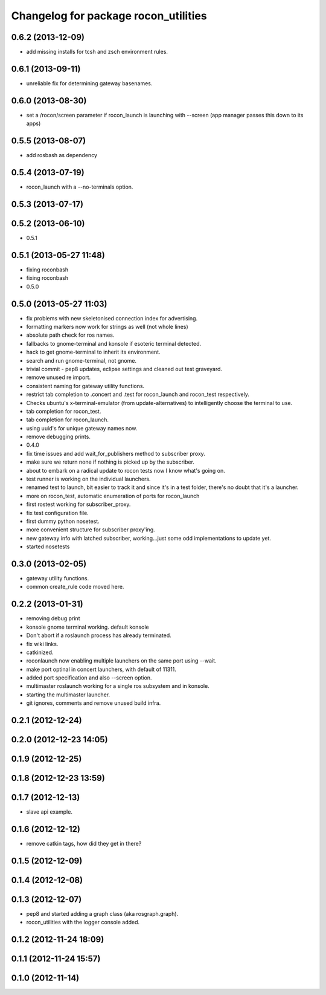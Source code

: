^^^^^^^^^^^^^^^^^^^^^^^^^^^^^^^^^^^^^
Changelog for package rocon_utilities
^^^^^^^^^^^^^^^^^^^^^^^^^^^^^^^^^^^^^

0.6.2 (2013-12-09)
------------------
* add missing installs for tcsh and zsch environment rules.

0.6.1 (2013-09-11)
------------------
* unreliable fix for determining gateway basenames.

0.6.0 (2013-08-30)
------------------
* set a /rocon/screen parameter if rocon_launch is launching with --screen (app manager passes this down to its apps)

0.5.5 (2013-08-07)
------------------
* add rosbash as dependency

0.5.4 (2013-07-19)
------------------
* rocon_launch with a --no-terminals option.

0.5.3 (2013-07-17)
------------------

0.5.2 (2013-06-10)
------------------
* 0.5.1

0.5.1 (2013-05-27 11:48)
------------------------
* fixing roconbash
* fixing roconbash
* 0.5.0

0.5.0 (2013-05-27 11:03)
------------------------
* fix problems with new skeletonised connection index for advertising.
* formatting markers now work for strings as well (not whole lines)
* absolute path check for ros names.
* fallbacks to gnome-terminal and konsole if esoteric terminal detected.
* hack to get gnome-terminal to inherit its environment.
* search and run gnome-terminal, not gnome.
* trivial commit - pep8 updates, eclipse settings and cleaned out test graveyard.
* remove unused re import.
* consistent naming for gateway utility functions.
* restrict tab completion to .concert and .test for rocon_launch and
  rocon_test respectively.
* Checks ubuntu's x-terminal-emulator (from update-alternatives) to
  intelligently choose the terminal to use.
* tab completion for rocon_test.
* tab completion for rocon_launch.
* using uuid's for unique gateway names now.
* remove debugging prints.
* 0.4.0
* fix time issues and add wait_for_publishers method to subscriber proxy.
* make sure we return none if nothing is picked up by the subscriber.
* about to embark on a radical update to rocon tests now I know what's going on.
* test runner is working on the individual launchers.
* renamed test to launch, bit easier to track it and since it's in a test
  folder, there's no doubt that it's a launcher.
* more on rocon_test, automatic enumeration of ports for rocon_launch
* first rostest working for subscriber_proxy.
* fix test configuration file.
* first dummy python nosetest.
* more convenient structure for subscriber proxy'ing.
* new gateway info with latched subscriber, working...just some odd implementations to update yet.
* started nosetests

0.3.0 (2013-02-05)
------------------
* gateway utility functions.
* common create_rule code moved here.

0.2.2 (2013-01-31)
------------------
* removing debug print
* konsole gnome terminal working. default konsole
* Don't abort if a roslaunch process has already terminated.
* fix wiki links.
* catkinized.
* roconlaunch now enabling multiple launchers on the same port using --wait.
* make port optinal in concert launchers, with default of 11311.
* added port specification and also --screen option.
* multimaster roslaunch working for a single ros subsystem and in konsole.
* starting the multimaster launcher.
* git ignores, comments and remove unused build infra.

0.2.1 (2012-12-24)
------------------

0.2.0 (2012-12-23 14:05)
------------------------

0.1.9 (2012-12-25)
------------------

0.1.8 (2012-12-23 13:59)
------------------------

0.1.7 (2012-12-13)
------------------
* slave api example.

0.1.6 (2012-12-12)
------------------
* remove catkin tags, how did they get in there?

0.1.5 (2012-12-09)
------------------

0.1.4 (2012-12-08)
------------------

0.1.3 (2012-12-07)
------------------
* pep8 and started adding a graph class (aka rosgraph.graph).
* rocon_utilities with the logger console added.

0.1.2 (2012-11-24 18:09)
------------------------

0.1.1 (2012-11-24 15:57)
------------------------

0.1.0 (2012-11-14)
------------------
